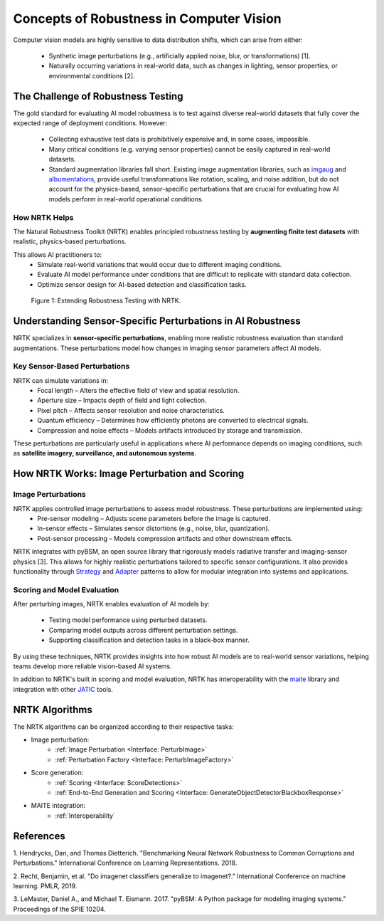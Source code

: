 Concepts of Robustness in Computer Vision
=========================================

Computer vision models are highly sensitive to data distribution shifts, which can arise from either:

    * Synthetic image perturbations (e.g., artificially applied noise, blur, or transformations) [1].
    * Naturally occurring variations in real-world data, such as changes in lighting, sensor properties, or
      environmental conditions [2].

The Challenge of Robustness Testing
-----------------------------------

The gold standard for evaluating AI model robustness is to test against diverse real-world datasets that fully cover the
expected range of deployment conditions. However:

    * Collecting exhaustive test data is prohibitively expensive and, in some cases, impossible.
    * Many critical conditions (e.g. varying sensor properties) cannot be easily captured in real-world datasets.
    * Standard augmentation libraries fall short. Existing image augmentation libraries, such as
      `imgaug <https://github.com/aleju/imgaug>`_ and
      `albumentations <https://github.com/albumentations-team/albumentations>`_, provide useful transformations like
      rotation, scaling, and noise addition, but do not account for the physics-based, sensor-specific perturbations
      that are crucial for evaluating how AI models perform in real-world operational conditions.

How NRTK Helps
^^^^^^^^^^^^^^

The Natural Robustness Toolkit (NRTK) enables principled robustness testing by **augmenting finite test datasets** with
realistic, physics-based perturbations.

This allows AI practitioners to:
    * Simulate real-world variations that would occur due to different imaging conditions.
    * Evaluate AI model performance under conditions that are difficult to replicate with standard data collection.
    * Optimize sensor design for AI-based detection and classification tasks.

.. figure:: figures/intro-fig-01.png

   Figure 1: Extending Robustness Testing with NRTK.


Understanding Sensor-Specific Perturbations in AI Robustness
------------------------------------------------------------

NRTK specializes in **sensor-specific perturbations**, enabling more realistic robustness evaluation than standard
augmentations. These perturbations model how changes in imaging sensor parameters affect AI models.

Key Sensor-Based Perturbations
^^^^^^^^^^^^^^^^^^^^^^^^^^^^^^

NRTK can simulate variations in:
    * Focal length – Alters the effective field of view and spatial resolution.
    * Aperture size – Impacts depth of field and light collection.
    * Pixel pitch – Affects sensor resolution and noise characteristics.
    * Quantum efficiency – Determines how efficiently photons are converted to electrical signals.
    * Compression and noise effects – Models artifacts introduced by storage and transmission.

These perturbations are particularly useful in applications where AI performance depends on imaging conditions, such as
**satellite imagery, surveillance, and autonomous systems**.


How NRTK Works: Image Perturbation and Scoring
----------------------------------------------

Image Perturbations
^^^^^^^^^^^^^^^^^^^

NRTK applies controlled image perturbations to assess model robustness. These perturbations are implemented using:
    * Pre-sensor modeling – Adjusts scene parameters before the image is captured.
    * In-sensor effects – Simulates sensor distortions (e.g., noise, blur, quantization).
    * Post-sensor processing – Models compression artifacts and other downstream effects.

NRTK integrates with pyBSM, an open source library that rigorously models radiative transfer and imaging-sensor physics
[3]. This allows for highly realistic perturbations tailored to specific sensor configurations. It also provides
functionality through `Strategy <https://en.wikipedia.org/wiki/Strategy_pattern>`_ and
`Adapter <https://en.wikipedia.org/wiki/Adapter_pattern>`_ patterns to allow for modular integration into systems and
applications.

Scoring and Model Evaluation
^^^^^^^^^^^^^^^^^^^^^^^^^^^^

After perturbing images, NRTK enables evaluation of AI models by:

    * Testing model performance using perturbed datasets.
    * Comparing model outputs across different perturbation settings.
    * Supporting classification and detection tasks in a black-box manner.

By using these techniques, NRTK provides insights into how robust AI models are to real-world sensor variations,
helping teams develop more reliable vision-based AI systems.

In addition to NRTK's built in scoring and model evaluation, NRTK has interoperability with the
`maite <https://github.com/mit-ll-ai-technology/maite>`_ library and integration with other
`JATIC <https://cdao.pages.jatic.net/public/>`_ tools.

NRTK Algorithms
---------------

The NRTK algorithms can be organized according to their respective tasks:

- Image perturbation:
    * :ref:`Image Perturbation <Interface: PerturbImage>`
    * :ref:`Perturbation Factory <Interface: PerturbImageFactory>`

- Score generation:
    * :ref:`Scoring <Interface: ScoreDetections>`
    * :ref:`End-to-End Generation and Scoring <Interface: GenerateObjectDetectorBlackboxResponse>`

- MAITE integration:
    * :ref:`Interoperability`

References
----------

1. Hendrycks, Dan, and Thomas Dietterich. "Benchmarking Neural Network Robustness to Common
Corruptions and Perturbations." International Conference on Learning Representations. 2018.

2. Recht, Benjamin, et al. "Do imagenet classifiers generalize to imagenet?." International
Conference on machine learning. PMLR, 2019.

3. LeMaster, Daniel A., and Michael T. Eismann. 2017. "pyBSM: A Python package for modeling imaging
systems." Proceedings of the SPIE 10204.
